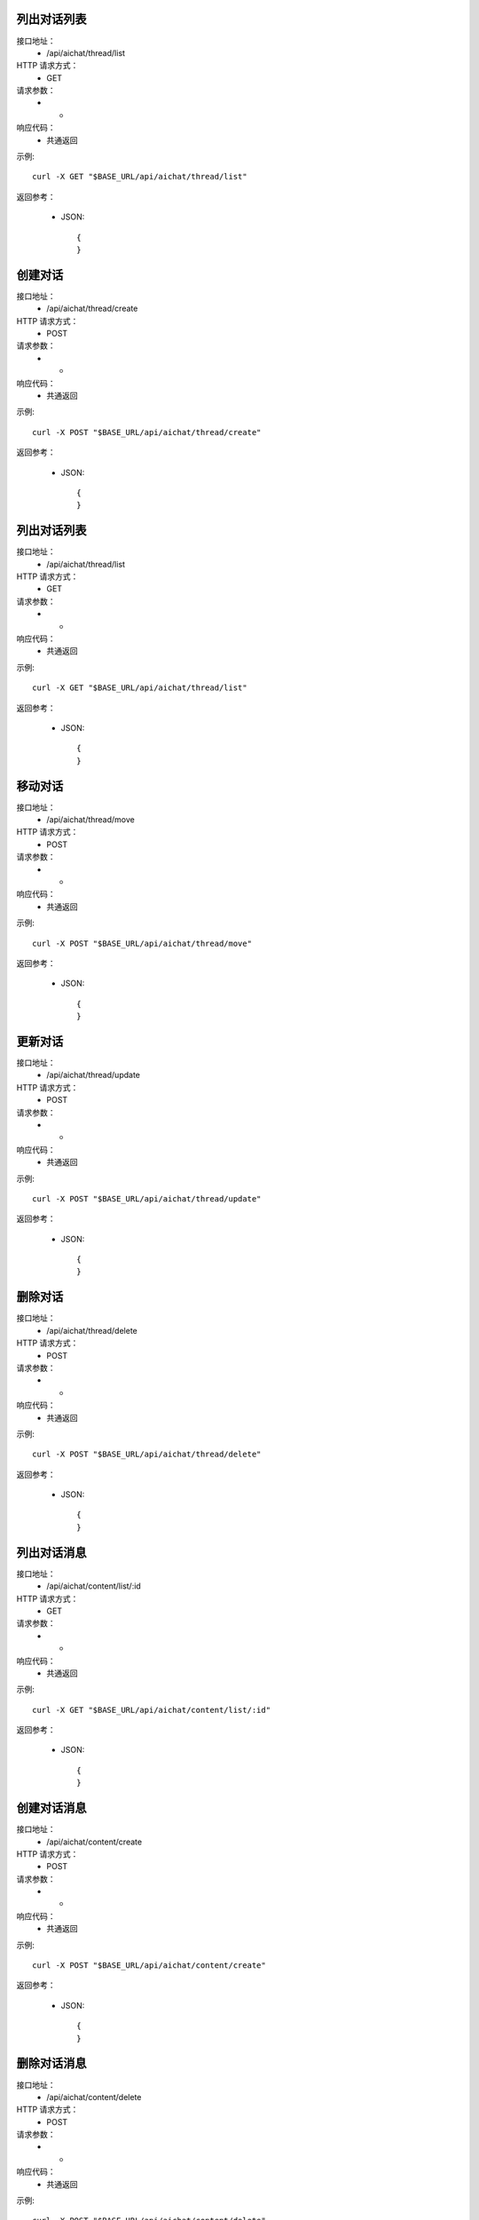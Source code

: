 .. _api_ai:

.. _api-ai-example:


.. _ai.List:

列出对话列表
-----------------------
接口地址：
    * /api/aichat/thread/list
HTTP 请求方式：
    * GET
请求参数：
    * -
响应代码：
    * 共通返回

示例::

    curl -X GET "$BASE_URL/api/aichat/thread/list"
    
返回参考：

    * JSON::

        {
        }



创建对话
-----------------------
接口地址：
    * /api/aichat/thread/create
HTTP 请求方式：
    * POST
请求参数：
    * -
响应代码：
    * 共通返回

示例::

    curl -X POST "$BASE_URL/api/aichat/thread/create"
    
返回参考：

    * JSON::

        {
        }

列出对话列表
-----------------------
接口地址：
    * /api/aichat/thread/list
HTTP 请求方式：
    * GET
请求参数：
    * -
响应代码：
    * 共通返回

示例::

    curl -X GET "$BASE_URL/api/aichat/thread/list"
    
返回参考：

    * JSON::

        {
        }

移动对话
-----------------------
接口地址：
    * /api/aichat/thread/move
HTTP 请求方式：
    * POST
请求参数：
    * -
响应代码：
    * 共通返回

示例::

    curl -X POST "$BASE_URL/api/aichat/thread/move"
    
返回参考：

    * JSON::

        {
        }

更新对话
-----------------------
接口地址：
    * /api/aichat/thread/update
HTTP 请求方式：
    * POST
请求参数：
    * -
响应代码：
    * 共通返回

示例::

    curl -X POST "$BASE_URL/api/aichat/thread/update"
    
返回参考：

    * JSON::

        {
        }

删除对话
-----------------------
接口地址：
    * /api/aichat/thread/delete
HTTP 请求方式：
    * POST
请求参数：
    * -
响应代码：
    * 共通返回

示例::

    curl -X POST "$BASE_URL/api/aichat/thread/delete"
    
返回参考：

    * JSON::

        {
        }

列出对话消息
-----------------------
接口地址：
    * /api/aichat/content/list/:id
HTTP 请求方式：
    * GET
请求参数：
    * -
响应代码：
    * 共通返回

示例::

    curl -X GET "$BASE_URL/api/aichat/content/list/:id"
    
返回参考：

    * JSON::

        {
        }


创建对话消息
-----------------------
接口地址：
    * /api/aichat/content/create
HTTP 请求方式：
    * POST
请求参数：
    * -
响应代码：
    * 共通返回

示例::

    curl -X POST "$BASE_URL/api/aichat/content/create"
    
返回参考：

    * JSON::

        {
        }


删除对话消息
-----------------------
接口地址：
    * /api/aichat/content/delete
HTTP 请求方式：
    * POST
请求参数：
    * -
响应代码：
    * 共通返回

示例::

    curl -X POST "$BASE_URL/api/aichat/content/delete"
    
返回参考：

    * JSON::

        {
        }


对话消息流
-----------------------
接口地址：
    * /api/aichat/stream/:id
HTTP 请求方式：
    * GET
请求参数：
    * -
响应代码：
    * 共通返回

示例::

    curl -X GET "$BASE_URL/api/aichat/stream/:id"
    
返回参考：

    * JSON::

        {
        }
